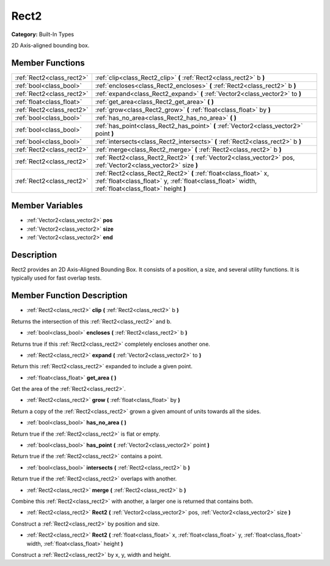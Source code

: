 .. _class_Rect2:

Rect2
=====

**Category:** Built-In Types

2D Axis-aligned bounding box.

Member Functions
----------------

+----------------------------+---------------------------------------------------------------------------------------------------------------------------------------------------------------------------+
| :ref:`Rect2<class_rect2>`  | :ref:`clip<class_Rect2_clip>`  **(** :ref:`Rect2<class_rect2>` b  **)**                                                                                                   |
+----------------------------+---------------------------------------------------------------------------------------------------------------------------------------------------------------------------+
| :ref:`bool<class_bool>`    | :ref:`encloses<class_Rect2_encloses>`  **(** :ref:`Rect2<class_rect2>` b  **)**                                                                                           |
+----------------------------+---------------------------------------------------------------------------------------------------------------------------------------------------------------------------+
| :ref:`Rect2<class_rect2>`  | :ref:`expand<class_Rect2_expand>`  **(** :ref:`Vector2<class_vector2>` to  **)**                                                                                          |
+----------------------------+---------------------------------------------------------------------------------------------------------------------------------------------------------------------------+
| :ref:`float<class_float>`  | :ref:`get_area<class_Rect2_get_area>`  **(** **)**                                                                                                                        |
+----------------------------+---------------------------------------------------------------------------------------------------------------------------------------------------------------------------+
| :ref:`Rect2<class_rect2>`  | :ref:`grow<class_Rect2_grow>`  **(** :ref:`float<class_float>` by  **)**                                                                                                  |
+----------------------------+---------------------------------------------------------------------------------------------------------------------------------------------------------------------------+
| :ref:`bool<class_bool>`    | :ref:`has_no_area<class_Rect2_has_no_area>`  **(** **)**                                                                                                                  |
+----------------------------+---------------------------------------------------------------------------------------------------------------------------------------------------------------------------+
| :ref:`bool<class_bool>`    | :ref:`has_point<class_Rect2_has_point>`  **(** :ref:`Vector2<class_vector2>` point  **)**                                                                                 |
+----------------------------+---------------------------------------------------------------------------------------------------------------------------------------------------------------------------+
| :ref:`bool<class_bool>`    | :ref:`intersects<class_Rect2_intersects>`  **(** :ref:`Rect2<class_rect2>` b  **)**                                                                                       |
+----------------------------+---------------------------------------------------------------------------------------------------------------------------------------------------------------------------+
| :ref:`Rect2<class_rect2>`  | :ref:`merge<class_Rect2_merge>`  **(** :ref:`Rect2<class_rect2>` b  **)**                                                                                                 |
+----------------------------+---------------------------------------------------------------------------------------------------------------------------------------------------------------------------+
| :ref:`Rect2<class_rect2>`  | :ref:`Rect2<class_Rect2_Rect2>`  **(** :ref:`Vector2<class_vector2>` pos, :ref:`Vector2<class_vector2>` size  **)**                                                       |
+----------------------------+---------------------------------------------------------------------------------------------------------------------------------------------------------------------------+
| :ref:`Rect2<class_rect2>`  | :ref:`Rect2<class_Rect2_Rect2>`  **(** :ref:`float<class_float>` x, :ref:`float<class_float>` y, :ref:`float<class_float>` width, :ref:`float<class_float>` height  **)** |
+----------------------------+---------------------------------------------------------------------------------------------------------------------------------------------------------------------------+

Member Variables
----------------

- :ref:`Vector2<class_vector2>` **pos**
- :ref:`Vector2<class_vector2>` **size**
- :ref:`Vector2<class_vector2>` **end**

Description
-----------

Rect2 provides an 2D Axis-Aligned Bounding Box. It consists of a position, a size, and several utility functions. It is typically used for fast overlap tests.

Member Function Description
---------------------------

.. _class_Rect2_clip:

- :ref:`Rect2<class_rect2>`  **clip**  **(** :ref:`Rect2<class_rect2>` b  **)**

Returns the intersection of this :ref:`Rect2<class_rect2>` and b.

.. _class_Rect2_encloses:

- :ref:`bool<class_bool>`  **encloses**  **(** :ref:`Rect2<class_rect2>` b  **)**

Returns true if this :ref:`Rect2<class_rect2>` completely encloses another one.

.. _class_Rect2_expand:

- :ref:`Rect2<class_rect2>`  **expand**  **(** :ref:`Vector2<class_vector2>` to  **)**

Return this :ref:`Rect2<class_rect2>` expanded to include a given point.

.. _class_Rect2_get_area:

- :ref:`float<class_float>`  **get_area**  **(** **)**

Get the area of the :ref:`Rect2<class_rect2>`.

.. _class_Rect2_grow:

- :ref:`Rect2<class_rect2>`  **grow**  **(** :ref:`float<class_float>` by  **)**

Return a copy of the :ref:`Rect2<class_rect2>` grown a given amount of units towards all the sides.

.. _class_Rect2_has_no_area:

- :ref:`bool<class_bool>`  **has_no_area**  **(** **)**

Return true if the :ref:`Rect2<class_rect2>` is flat or empty.

.. _class_Rect2_has_point:

- :ref:`bool<class_bool>`  **has_point**  **(** :ref:`Vector2<class_vector2>` point  **)**

Return true if the :ref:`Rect2<class_rect2>` contains a point.

.. _class_Rect2_intersects:

- :ref:`bool<class_bool>`  **intersects**  **(** :ref:`Rect2<class_rect2>` b  **)**

Return true if the :ref:`Rect2<class_rect2>` overlaps with another.

.. _class_Rect2_merge:

- :ref:`Rect2<class_rect2>`  **merge**  **(** :ref:`Rect2<class_rect2>` b  **)**

Combine this :ref:`Rect2<class_rect2>` with another, a larger one is returned that contains both.

.. _class_Rect2_Rect2:

- :ref:`Rect2<class_rect2>`  **Rect2**  **(** :ref:`Vector2<class_vector2>` pos, :ref:`Vector2<class_vector2>` size  **)**

Construct a :ref:`Rect2<class_rect2>` by position and size.

.. _class_Rect2_Rect2:

- :ref:`Rect2<class_rect2>`  **Rect2**  **(** :ref:`float<class_float>` x, :ref:`float<class_float>` y, :ref:`float<class_float>` width, :ref:`float<class_float>` height  **)**

Construct a :ref:`Rect2<class_rect2>` by x, y, width and height.


